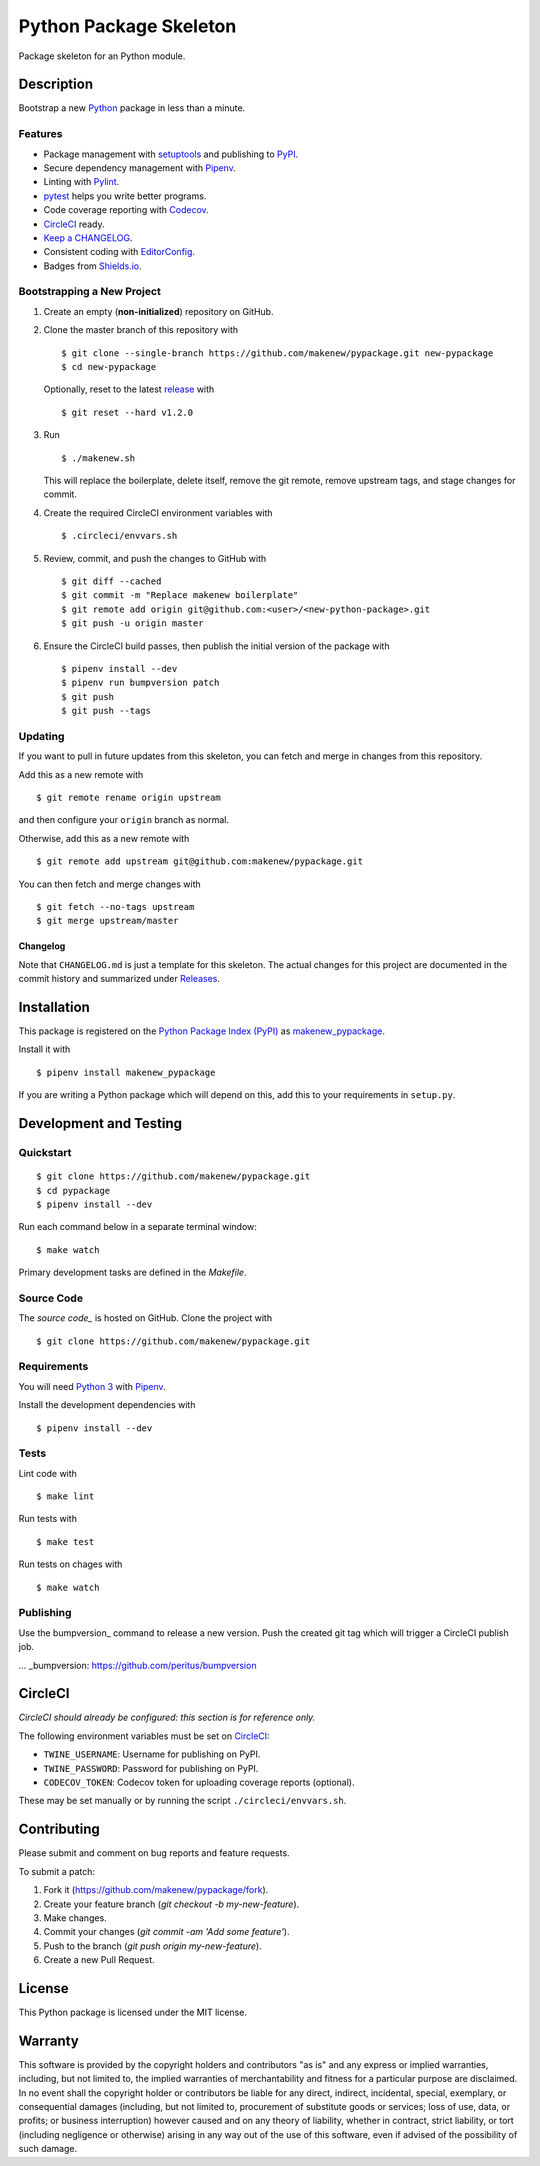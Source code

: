 Python Package Skeleton
=======================

|PyPI| |Codecov| |CircleCI|

.. |PyPI| image:: https://img.shields.io/pypi/v/makenew-pypackage.svg
   :target: https://pypi.python.org/pypi/makenew-pypackage
   :alt: PyPI
.. |Codecov| image:: https://img.shields.io/codecov/c/github/makenew/pypackage.svg
   :target: https://codecov.io/gh/makenew/pypackage
   :alt: Codecov
.. |CircleCI| image:: https://img.shields.io/circleci/project/github/makenew/pypackage.svg
   :target: https://circleci.com/gh/makenew/pypackage
   :alt: CircleCI

Package skeleton for an Python module.

Description
-----------

Bootstrap a new Python_ package in less than a minute.

.. _Python: https://www.python.org/

Features
~~~~~~~~

- Package management with setuptools_ and publishing to PyPI_.
- Secure dependency management with Pipenv_.
- Linting with Pylint_.
- pytest_ helps you write better programs.
- Code coverage reporting with Codecov_.
- CircleCI_ ready.
- `Keep a CHANGELOG`_.
- Consistent coding with EditorConfig_.
- Badges from Shields.io_.

.. _CircleCI: https://circleci.com/
.. _Codecov: https://codecov.io/
.. _EditorConfig: http://editorconfig.org/
.. _Keep a CHANGELOG: http://keepachangelog.com/
.. _Pipenv: https://pipenv.readthedocs.io/
.. _PyPI: https://pypi.python.org/pypi
.. _Pylint: https://www.pylint.org/
.. _Shields.io: http://shields.io/
.. _pytest: https://docs.pytest.org/
.. _setuptools: https://pythonhosted.org/setuptools/.

Bootstrapping a New Project
~~~~~~~~~~~~~~~~~~~~~~~~~~~

1. Create an empty (**non-initialized**) repository on GitHub.
2. Clone the master branch of this repository with

   ::

       $ git clone --single-branch https://github.com/makenew/pypackage.git new-pypackage
       $ cd new-pypackage

   Optionally, reset to the latest
   `release <https://github.com/makenew/pypackage/releases>`__ with

   ::

       $ git reset --hard v1.2.0

3. Run

   ::

       $ ./makenew.sh

   This will replace the boilerplate, delete itself,
   remove the git remote, remove upstream tags,
   and stage changes for commit.

4. Create the required CircleCI environment variables with

   ::

       $ .circleci/envvars.sh

5. Review, commit, and push the changes to GitHub with

   ::

     $ git diff --cached
     $ git commit -m "Replace makenew boilerplate"
     $ git remote add origin git@github.com:<user>/<new-python-package>.git
     $ git push -u origin master

6. Ensure the CircleCI build passes,
   then publish the initial version of the package with

   ::

     $ pipenv install --dev
     $ pipenv run bumpversion patch
     $ git push
     $ git push --tags

Updating
~~~~~~~~

If you want to pull in future updates from this skeleton,
you can fetch and merge in changes from this repository.

Add this as a new remote with

::

    $ git remote rename origin upstream

and then configure your ``origin`` branch as normal.

Otherwise, add this as a new remote with

::

    $ git remote add upstream git@github.com:makenew/pypackage.git

You can then fetch and merge changes with

::

    $ git fetch --no-tags upstream
    $ git merge upstream/master

Changelog
^^^^^^^^^

Note that ``CHANGELOG.md`` is just a template for this skeleton. The
actual changes for this project are documented in the commit history and
summarized under
`Releases <https://github.com/makenew/pypackage/releases>`__.

Installation
------------

This package is registered on the `Python Package Index (PyPI)`_
as makenew_pypackage_.

Install it with

::

    $ pipenv install makenew_pypackage

If you are writing a Python package which will depend on this,
add this to your requirements in ``setup.py``.

.. _makenew_pypackage: https://pypi.python.org/pypi/makenew-pypackage
.. _Python Package Index (PyPI): https://pypi.python.org/

Development and Testing
-----------------------

Quickstart
~~~~~~~~~~

::

    $ git clone https://github.com/makenew/pypackage.git
    $ cd pypackage
    $ pipenv install --dev

Run each command below in a separate terminal window:

::

    $ make watch

Primary development tasks are defined in the `Makefile`.

Source Code
~~~~~~~~~~~

The `source code_` is hosted on GitHub.
Clone the project with

::

    $ git clone https://github.com/makenew/pypackage.git

.. _source_code: https://github.com/makenew/pypackage

Requirements
~~~~~~~~~~~~

You will need `Python 3`_ with Pipenv_.

Install the development dependencies with

::

    $ pipenv install --dev

.. _Pipenv: https://pipenv.readthedocs.io/
.. _Python 3: https://www.python.org/

Tests
~~~~~

Lint code with

::

    $ make lint


Run tests with

::

    $ make test

Run tests on chages with

::

    $ make watch

Publishing
~~~~~~~~~~

Use the bumpversion_ command to release a new version.
Push the created git tag which will trigger a CircleCI publish job.

... _bumpversion: https://github.com/peritus/bumpversion

CircleCI
--------

*CircleCI should already be configured: this section is for reference only.*

The following environment variables must be set on CircleCI_:

- ``TWINE_USERNAME``: Username for publishing on PyPI.
- ``TWINE_PASSWORD``: Password for publishing on PyPI.
- ``CODECOV_TOKEN``: Codecov token for uploading coverage reports (optional).

These may be set manually or by running the script ``./circleci/envvars.sh``.

.. _CircleCI: https://circleci.com/

Contributing
------------

Please submit and comment on bug reports and feature requests.

To submit a patch:

1. Fork it (https://github.com/makenew/pypackage/fork).
2. Create your feature branch (`git checkout -b my-new-feature`).
3. Make changes.
4. Commit your changes (`git commit -am 'Add some feature'`).
5. Push to the branch (`git push origin my-new-feature`).
6. Create a new Pull Request.

License
-------

This Python package is licensed under the MIT license.

Warranty
--------

This software is provided by the copyright holders and contributors "as is" and
any express or implied warranties, including, but not limited to, the implied
warranties of merchantability and fitness for a particular purpose are
disclaimed. In no event shall the copyright holder or contributors be liable for
any direct, indirect, incidental, special, exemplary, or consequential damages
(including, but not limited to, procurement of substitute goods or services;
loss of use, data, or profits; or business interruption) however caused and on
any theory of liability, whether in contract, strict liability, or tort
(including negligence or otherwise) arising in any way out of the use of this
software, even if advised of the possibility of such damage.
